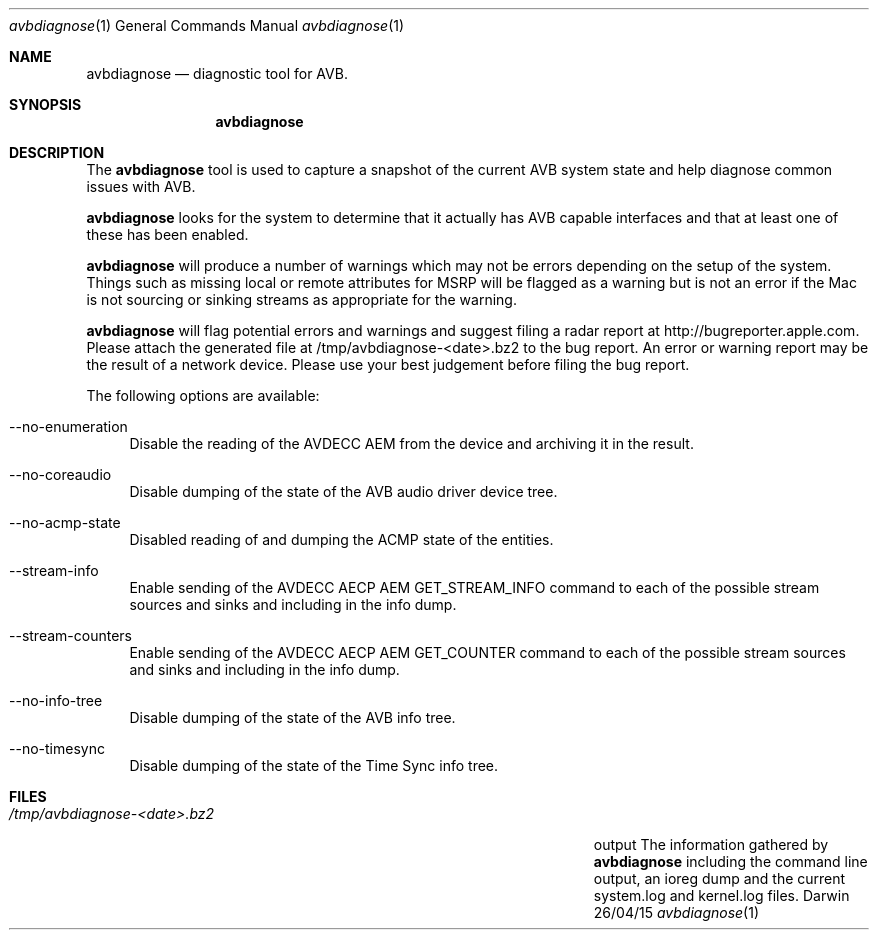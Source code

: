 .Dd 26/04/15               \" DATE
.Dt avbdiagnose 1      \" Program name and manual section number 
.Os Darwin
.Sh NAME                 \" Section Header - required - don't modify 
.Nm avbdiagnose
.Nd diagnostic tool for AVB.
.Sh SYNOPSIS             \" Section Header - required - don't modify
.Nm
.Sh DESCRIPTION          \" Section Header - required - don't modify
The 
.Nm
tool is used to capture a snapshot of the current AVB system state and help diagnose 
common issues with AVB.
.Pp                      \" Inserts a space
.Nm
looks for the system to determine that it actually has AVB capable interfaces and that at 
least one of these has been enabled.
.Pp
.Nm
will produce a number of warnings which may not be errors depending on the setup of the system.
Things such as missing local or remote attributes for MSRP will be flagged as a warning but is
not an error if the Mac is not sourcing or sinking streams as appropriate for the warning.
.Pp
.Nm
will flag potential errors and warnings and suggest filing a radar report at http://bugreporter.apple.com.
Please attach the generated file at /tmp/avbdiagnose-<date>.bz2 to the bug report. An error or warning
report may be the result of a network device. Please use your best judgement before filing the bug report.
.Pp
The following options are available:
.Bl -tag -width -a
.It --no-enumeration
Disable the reading of the AVDECC AEM from the device and archiving it in the result.
.It --no-coreaudio
Disable dumping of the state of the AVB audio driver device tree.
.It --no-acmp-state
Disabled reading of and dumping the ACMP state of the entities.
.It --stream-info
Enable sending of the AVDECC AECP AEM GET_STREAM_INFO command to each of the possible stream sources and sinks and including in the info dump.
.It --stream-counters
Enable sending of the AVDECC AECP AEM GET_COUNTER command to each of the possible stream sources and sinks and including in the info dump.
.It --no-info-tree
Disable dumping of the state of the AVB info tree.
.It --no-timesync
Disable dumping of the state of the Time Sync info tree.
.El
.Sh FILES                \" File used or created by the topic of the man page
.Bl -tag -width "/Users/joeuser/Library/really_long_file_name" -compact
.It Pa /tmp/avbdiagnose-<date>.bz2
output The information gathered by
.Nm
including the command line output, an ioreg dump and the current system.log and kernel.log files.
.El                      \" Ends the list
